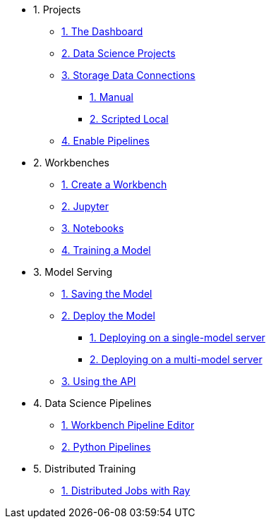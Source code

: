 * 1. Projects
** xref:navigating-to-the-dashboard.adoc[1. The Dashboard]
** xref:setting-up-your-data-science-project.adoc[2. Data Science Projects]
** xref:storing-data-with-connections.adoc[3. Storage Data Connections]
*** xref:creating-connections-to-storage.adoc[1. Manual]
*** xref:running-a-script-to-install-storage.adoc[2. Scripted Local]
** xref:enabling-data-science-pipelines.adoc[4. Enable Pipelines]

* 2. Workbenches
** xref:creating-a-workbench.adoc[1. Create a Workbench]
** xref:importing-files-into-jupyter.adoc[2. Jupyter]
** xref:running-code-in-a-notebook.adoc[3. Notebooks]
** xref:training-a-model.adoc[4. Training a Model]

* 3. Model Serving
** xref:preparing-a-model-for-deployment.adoc[1. Saving the Model]
** xref:deploying-a-model.adoc[2. Deploy the Model]
*** xref:deploying-a-model-single-model-server.adoc[1. Deploying on a single-model server]
*** xref:deploying-a-model-multi-model-server.adoc[2. Deploying on a multi-model server]
** xref:testing-the-model-api.adoc[3. Using the API]

* 4. Data Science Pipelines
// ** xref:enabling-data-science-pipelines.adoc[1. Enable Pipelines]
** xref:automating-workflows-with-pipelines.adoc[1. Workbench Pipeline Editor]
** xref:running-a-pipeline-generated-from-python-code.adoc[2. Python Pipelines]


* 5. Distributed Training
** xref:distributed-jobs-with-ray.adoc[1. Distributed Jobs with Ray]